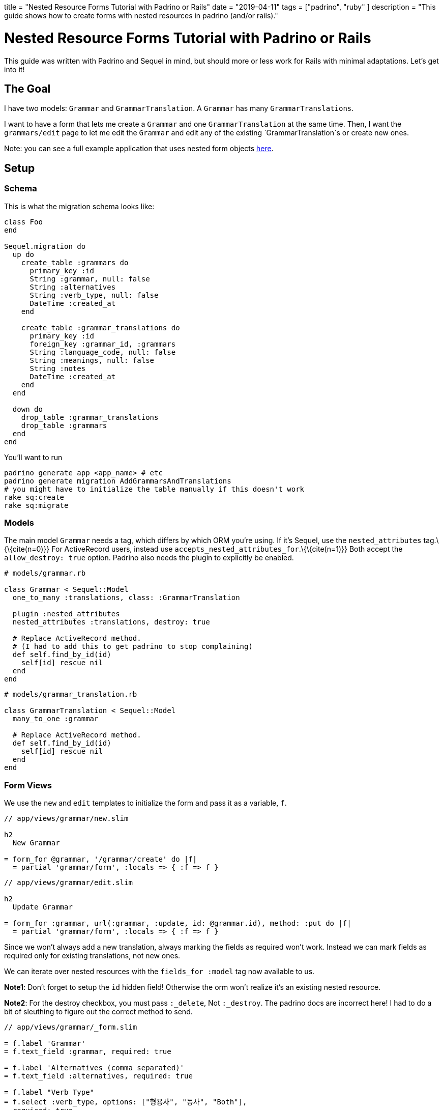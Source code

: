 // Copyright 2016-2024 Andrew Zah
+++
title = "Nested Resource Forms Tutorial with Padrino or Rails"
date = "2019-04-11"
tags = ["padrino", "ruby" ]
description = "This guide shows how to create forms with nested resources in padrino (and/or rails)."
+++

= Nested Resource Forms Tutorial with Padrino or Rails

This guide was written with Padrino and Sequel in mind, but should more
or less work for Rails with minimal adaptations. Let’s get into it!

== The Goal

I have two models: `Grammar` and `GrammarTranslation`. A `Grammar` has
many `GrammarTranslations`.

I want to have a form that lets me create a `Grammar` and one
`GrammarTranslation` at the same time. Then, I want the `grammars/edit`
page to let me edit the `Grammar` and edit any of the existing
`GrammarTranslation`s or create new ones.

Note: you can see a full example application that uses nested form
objects https://git.sr.ht/~andrewzah/korean_grammar_data_entry[here].

== Setup

=== Schema

This is what the migration schema looks like:

[source,ruby]
----
class Foo
end

Sequel.migration do
  up do
    create_table :grammars do
      primary_key :id
      String :grammar, null: false
      String :alternatives
      String :verb_type, null: false
      DateTime :created_at
    end

    create_table :grammar_translations do
      primary_key :id
      foreign_key :grammar_id, :grammars
      String :language_code, null: false
      String :meanings, null: false
      String :notes
      DateTime :created_at
    end
  end

  down do
    drop_table :grammar_translations
    drop_table :grammars
  end
end
----

You’ll want to run

[source,bash]
----
padrino generate app <app_name> # etc
padrino generate migration AddGrammarsAndTranslations
# you might have to initialize the table manually if this doesn't work
rake sq:create 
rake sq:migrate
----

=== Models

The main model `Grammar` needs a tag, which differs by which ORM you’re
using. If it’s Sequel, use the `nested_attributes` tag.\{\{cite(n=0)}}
For ActiveRecord users, instead use
`accepts_nested_attributes_for`.\{\{cite(n=1)}} Both accept the
`allow_destroy: true` option. Padrino also needs the plugin to
explicitly be enabled.

[source,ruby]
----
# models/grammar.rb

class Grammar < Sequel::Model
  one_to_many :translations, class: :GrammarTranslation

  plugin :nested_attributes
  nested_attributes :translations, destroy: true

  # Replace ActiveRecord method.
  # (I had to add this to get padrino to stop complaining)
  def self.find_by_id(id)
    self[id] rescue nil
  end
end
----

[source,ruby]
----
# models/grammar_translation.rb

class GrammarTranslation < Sequel::Model
  many_to_one :grammar

  # Replace ActiveRecord method.
  def self.find_by_id(id)
    self[id] rescue nil
  end
end
----

=== Form Views

We use the `new` and `edit` templates to initialize the form and pass it
as a variable, `f`.

[source,slim]
----
// app/views/grammar/new.slim

h2
  New Grammar

= form_for @grammar, '/grammar/create' do |f|
  = partial 'grammar/form', :locals => { :f => f }
----

[source,slim]
----
// app/views/grammar/edit.slim

h2
  Update Grammar

= form_for :grammar, url(:grammar, :update, id: @grammar.id), method: :put do |f|
  = partial 'grammar/form', :locals => { :f => f }
----

Since we won’t always add a new translation, always marking the fields
as required won’t work. Instead we can mark fields as required only for
existing translations, not new ones.

We can iterate over nested resources with the `fields_for :model` tag
now available to us.

*Note1*: Don’t forget to setup the `id` hidden field! Otherwise the orm
won’t realize it’s an existing nested resource.

*Note2*: For the destroy checkbox, you must pass `:_delete`, Not
`:_destroy`. The padrino docs are incorrect here! I had to do a bit of
sleuthing to figure out the correct method to send.

[source,slim]
----
// app/views/grammar/_form.slim

= f.label 'Grammar'
= f.text_field :grammar, required: true

= f.label 'Alternatives (comma separated)'
= f.text_field :alternatives, required: true

= f.label "Verb Type"
= f.select :verb_type, options: ["형용사", "동사", "Both"],
  required: true

h3 Translations

= f.fields_for :translations do |af|
  - unless af.object.new?
    = af.hidden_field :id, value: af.object.id

  = af.label "Language Code"
  - if af.object.new?
    = af.text_field :language_code
  - else
    = af.text_field :language_code, required: true

  = af.label "Meanings (comma separated)"
  - if af.object.new?
    = af.text_field :meanings
  - else
    = af.text_field :meanings, required: true

  = af.label "Notes"
  = af.text_area :notes

  - unless af.object.new?
    = af.label "Destroy"
    = af.check_box :_delete

  hr

= submit_tag pat(:save)
= submit_tag pat(:save_and_continue), :name => 'save_and_continue'
= link_to pat(:cancel), url(:grammar, :index)
----

=== Controller and Routes

Lastly we need some basic controller and routing code. `index` is still
simple:

[source,ruby]
----
# app/controllers/grammar.rb

get :index do
  @grammars = Grammar.all
  render 'grammar/index'
end
----

When it comes to new/create, an empty `GrammarTranslation`s object needs
to be initialized. In Padrino this is accomplished by initializing the
`<model>_attributes` field, which comes from the `nested_attributes`
tag.

[source,ruby]
----
# app/controllers/grammar.rb

get :new do
  @grammar = Grammar.new(translations_attributes: [{}])
  render 'new'
end

post :create do
  @grammar = Grammar.new(params[:grammar])

  if (grammar = @grammar.save)
    flash[:success] = 'Successfully saved grammar & translation.'

    if params[:save_and_continue]
      redirect url_for(:grammar, :grammar, id: grammar.id)
    else
      redirect url(:grammar, :new)
    end
  else
    flash[:error] = "Error saving grammar: " +
      @grammar.errors.map(&:message).join(", ")
    render 'new'
  end
end
----

For the `edit` route, a new `GrammarTranslation` is appended because we
want to be able to create new `GrammarTranslation`s from a `Grammar`’s
edit page.

[source,ruby]
----
# app/controllers/grammar.rb

get :edit, with: :id do
  @grammar = Grammar[params[:id]]
  @grammar.translations << GrammarTranslation.new

  if @grammar
    render 'grammar/edit'
  else
    flash[:warning] = pat(
      :create_error,
      model: 'grammar',
      id: params[:id].to_s
    )
    halt 404
  end
end
----

For `update`, since we added a blank `GrammarTranslation`, it’s
necessary to filter it out if none of the fields were filled out in the
form. Otherwise, every single time you upated a `Grammar`, a new
`GrammarTranslation` would be created.

[source,ruby]
----
# app/controllers/grammar.rb

put :update, with: :id do
  @grammar = Grammar[params[:id]]

  # filter out the new translation
  params[:grammar][:translations_attributes]
    .select!{ |_k, v| v[:language_code].present? == true }

  if @grammar.modified! && @grammar.update(params[:grammar])
    flash[:success] = pat(:update_success, model: 'Grammar', id: params[:id].to_s)
    if params[:save_and_continue]
      redirect(url(:grammar, :new))
    else
      redirect(url(:grammar, :edit, id: @grammar.id))
    end
  else
    flash.now[:error] = pat(:update_error, model: 'grammar')
    render 'accounts/edit'
  end
end
----

=== Object Views

Nothing complicated here. The nested resource is available under the
main object, so we can use `@grammar.translations`.

[source,slim]
----
// app/views/grammar/index.slim

- @grammars.each do |g|
  = link_to g.grammar, "/grammar/#{g.id}"
  br
----

[source,slim]
----
// app/views/grammar/show.slim

h2
  = @grammar.grammar
p
  | Alternatives:
  = @grammar.alternatives
h4 Translations
- @translations.each do |t|
  div
    p
      | Lang:
      =< t.language_code
    p
      | Meaning:
      =< t.meanings
----

=== Conclusion

I hope this short guide helped you. You should now be able to create a
model and a nested object at the same time!

[bibliography]
== References

- https://sequel.jeremyevans.net/rdoc-plugins/classes/Sequel/Plugins/NestedAttributes.html[Sequel Plugins Nested Attributes Reference]
- https://api.rubyonrails.org/classes/ActiveRecord/NestedAttributes/ClassMethods.html[Rails Api Reference for Nested Attributes]
- http://padrinorb.com/guides/application-helpers/nested-object-form-support/[Padrino Nested Form Reference]
